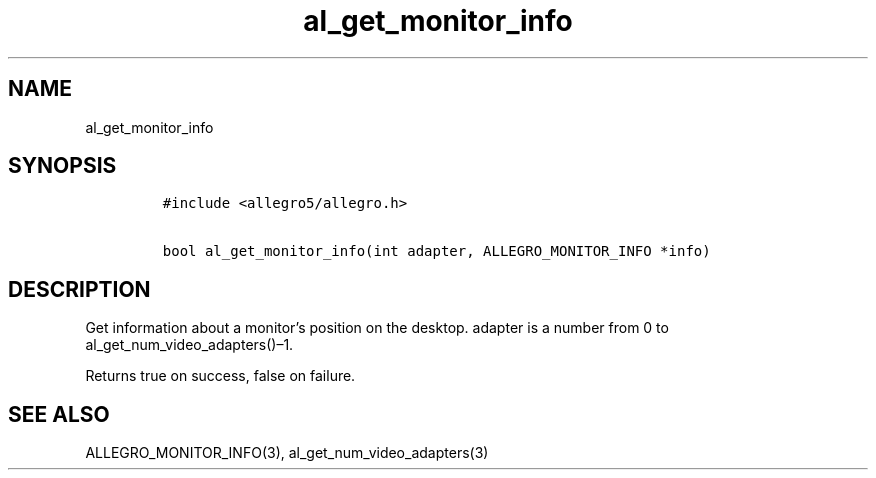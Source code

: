 .TH al_get_monitor_info 3 "" "Allegro reference manual"
.SH NAME
.PP
al_get_monitor_info
.SH SYNOPSIS
.IP
.nf
\f[C]
#include\ <allegro5/allegro.h>

bool\ al_get_monitor_info(int\ adapter,\ ALLEGRO_MONITOR_INFO\ *info)
\f[]
.fi
.SH DESCRIPTION
.PP
Get information about a monitor's position on the desktop.
adapter is a number from 0 to al_get_num_video_adapters()\[en]1.
.PP
Returns true on success, false on failure.
.SH SEE ALSO
.PP
ALLEGRO_MONITOR_INFO(3), al_get_num_video_adapters(3)
